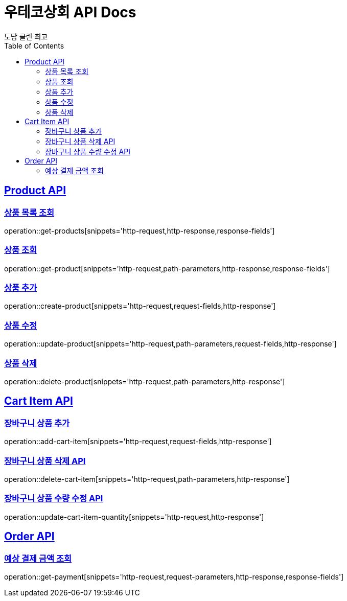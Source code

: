 = 우테코상회 API Docs
도담 클린 최고
:doctype: book
:icons: font
:source-highlighter: highlightjs
:toc: left
:toclevels: 3
:sectlinks:

[[Product-API]]
== Product API

[[상품-목록-조회-API]]
=== 상품 목록 조회

operation::get-products[snippets='http-request,http-response,response-fields']

[[상품-조회-API]]
=== 상품 조회

operation::get-product[snippets='http-request,path-parameters,http-response,response-fields']

[[상품-추가-API]]
=== 상품 추가

operation::create-product[snippets='http-request,request-fields,http-response']

[[상품-수정-API]]
=== 상품 수정

operation::update-product[snippets='http-request,path-parameters,request-fields,http-response']

[[상품-삭제-API]]
=== 상품 삭제

operation::delete-product[snippets='http-request,path-parameters,http-response']

[[장바구니-상품-API]]
== Cart Item API

[[장바구니-상품-추가-API]]
=== 장바구니 상품 추가

operation::add-cart-item[snippets='http-request,request-fields,http-response']

[[장바구니-상품-삭제-API]]
=== 장바구니 상품 삭제 API

operation::delete-cart-item[snippets='http-request,path-parameters,http-response']

[[장바구니-상품-수량-수정-API]]
=== 장바구니 상품 수량 수정 API

operation::update-cart-item-quantity[snippets='http-request,http-response']

[[Order-API]]
== Order API

[[예상-결제-금액-조회-API]]
=== 예상 결제 금액 조회

operation::get-payment[snippets='http-request,request-parameters,http-response,response-fields']